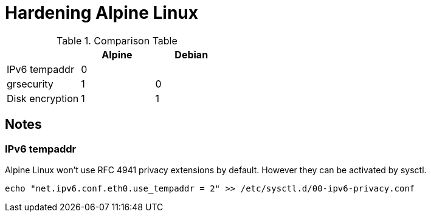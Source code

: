 = Hardening Alpine Linux

.Comparison Table
[options="header"]
|==================================
|                 | Alpine | Debian
| IPv6 tempaddr   | 0      | 
| grsecurity      | 1      | 0
| Disk encryption | 1      | 1
|==================================

== Notes

=== IPv6 tempaddr
Alpine Linux won't use RFC 4941 privacy extensions by default. However they can be activated by sysctl.
[source]
echo "net.ipv6.conf.eth0.use_tempaddr = 2" >> /etc/sysctl.d/00-ipv6-privacy.conf
